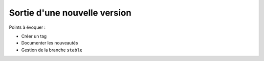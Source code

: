 Sortie d'une nouvelle version
=============================

Points à évoquer :

- Créer un tag
- Documenter les nouveautés
- Gestion de la branche ``stable``

